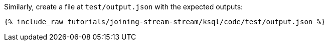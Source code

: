 Similarly, create a file at `test/output.json` with the expected outputs:

+++++
<pre class="snippet"><code class="json">{% include_raw tutorials/joining-stream-stream/ksql/code/test/output.json %}</code></pre>
+++++